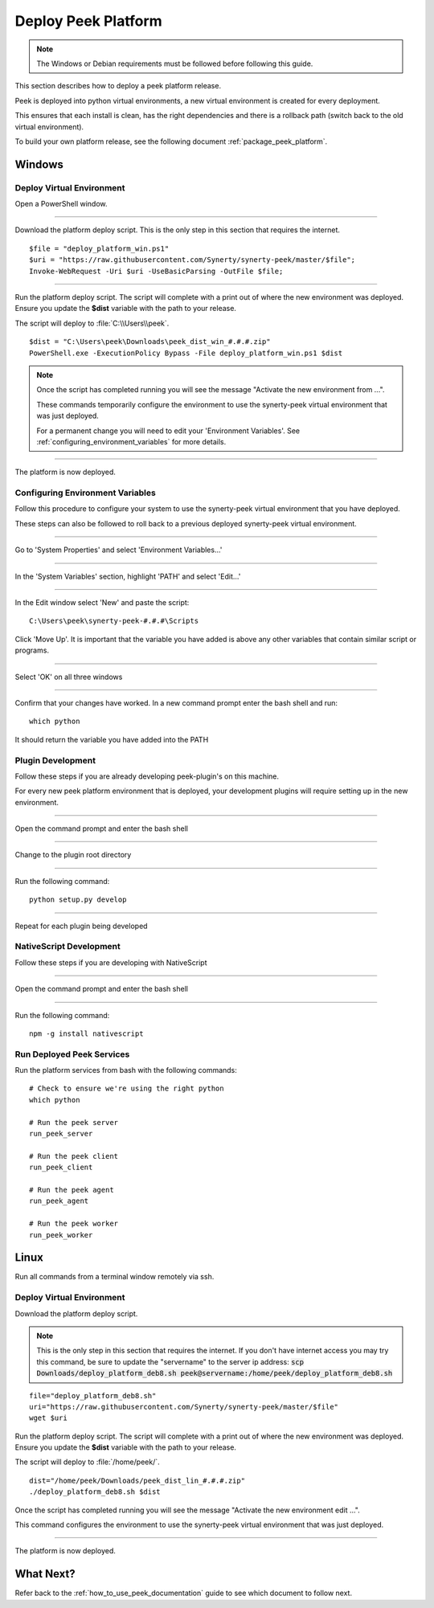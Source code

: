 .. _deploy_peek_platform:

====================
Deploy Peek Platform
====================

.. note:: The Windows or Debian requirements must be followed before following this guide.

This section describes how to deploy a peek platform release.

Peek is deployed into python virtual environments, a new virtual environment is created
for every deployment.

This ensures that each install is clean, has the right dependencies and there is a
rollback path (switch back to the old virtual environment).

To build your own platform release, see the following document
:ref:`package_peek_platform`.

Windows
-------

Deploy Virtual Environment
``````````````````````````

Open a PowerShell window.

----

Download the platform deploy script.
This is the only step in this section that requires the internet.

::

        $file = "deploy_platform_win.ps1"
        $uri = "https://raw.githubusercontent.com/Synerty/synerty-peek/master/$file";
        Invoke-WebRequest -Uri $uri -UseBasicParsing -OutFile $file;

----

Run the platform deploy script.  The script will complete with a print out of where the
new environment was deployed.  Ensure you update the **$dist** variable with the path to
your release.

The script will deploy to :file:`C:\\Users\\peek`.

::

        $dist = "C:\Users\peek\Downloads\peek_dist_win_#.#.#.zip"
        PowerShell.exe -ExecutionPolicy Bypass -File deploy_platform_win.ps1 $dist

.. note:: Once the script has completed running you will see the message "Activate the
    new environment from ...".

    These commands temporarily configure the environment to
    use the synerty-peek virtual environment that was just deployed.

    For a permanent change you will need to edit your 'Environment Variables'.  See
    :ref:`configuring_environment_variables` for more details.

----

The platform is now deployed.

.. _configuring_environment_variables:

Configuring Environment Variables
`````````````````````````````````

Follow this procedure to configure your system to use the synerty-peek virtual
environment that you have deployed.

These steps can also be followed to roll back to a previous deployed synerty-peek virtual
environment.

----

Go to 'System Properties' and select 'Environment Variables...'

.. image:: EnvVar-SystemProperties.jpg

----

In the 'System Variables' section, highlight 'PATH' and select 'Edit...'

.. image:: EnvVar-EnvironmentVariables.jpg

----

In the Edit window select 'New' and paste the script:

::

        C:\Users\peek\synerty-peek-#.#.#\Scripts

Click 'Move Up'.  It is important that the variable you have added is above any other
variables that contain similar script or programs.

.. image:: EnvVar-EditVariables.jpg

----

Select 'OK' on all three windows

----

Confirm that your changes have worked.  In a new command prompt enter the bash shell
and run:

::

        which python

It should return the variable you have added into the PATH

.. image:: EnvVar-WhichPython.jpg

Plugin Development
``````````````````

Follow these steps if you are already developing peek-plugin's on this machine.

For every new peek platform environment that is deployed, your development plugins will
require setting up in the new environment.

----

Open the command prompt and enter the bash shell

----

Change to the plugin root directory

----

Run the following command:

::

        python setup.py develop


----

Repeat for each plugin being developed

NativeScript Development
````````````````````````

Follow these steps if you are developing with NativeScript

----

Open the command prompt and enter the bash shell

----

Run the following command:

::

        npm -g install nativescript


Run Deployed Peek Services
``````````````````````````

Run the platform services from bash with the following commands: ::

        # Check to ensure we're using the right python
        which python

        # Run the peek server
        run_peek_server

        # Run the peek client
        run_peek_client

        # Run the peek agent
        run_peek_agent

        # Run the peek worker
        run_peek_worker


Linux
-----

Run all commands from a terminal window remotely via ssh.

Deploy Virtual Environment
``````````````````````````

Download the platform deploy script.

.. note:: This is the only step in this section that requires the internet.
    If you don't have internet access you may try this command, be sure to update the
    "servername" to the server ip address:
    :code:`scp Downloads/deploy_platform_deb8.sh peek@servername:/home/peek/deploy_platform_deb8.sh`


::

        file="deploy_platform_deb8.sh"
        uri="https://raw.githubusercontent.com/Synerty/synerty-peek/master/$file"
        wget $uri


Run the platform deploy script.  The script will complete with a print out of where the
new environment was deployed.  Ensure you update the **$dist** variable with the path to
your release.

The script will deploy to :file:`/home/peek/`.

::

        dist="/home/peek/Downloads/peek_dist_lin_#.#.#.zip"
        ./deploy_platform_deb8.sh $dist

Once the script has completed running you will see the message "Activate the
new environment edit ...".

This command configures the environment to use the synerty-peek virtual environment
that was just deployed.

----

The platform is now deployed.

What Next?
----------

Refer back to the :ref:`how_to_use_peek_documentation` guide to see which document to
follow next.

